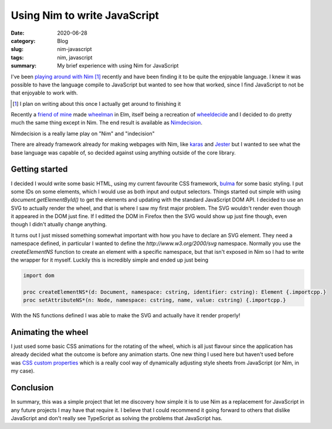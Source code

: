 Using Nim to write JavaScript
==============================

:date: 2020-06-28
:category: Blog
:slug: nim-javascript
:tags: nim, javascript
:summary: My brief experience with using Nim for JavaScript

I've been `playing around with Nim <https://github.com/nickhuber/nimboy>`_ [#]_
recently and have been finding it to be quite the enjoyable language. I knew it
was possible to have the language compile to JavaScript but wanted to see how
that worked, since I find JavaScript to not be that enjoyable to work with.

.. [#]

    I plan on writing about this once I actually get around to finishing it

Recently a `friend of mine <https://tremblay.dev>`_ made `wheelman <https://wheelman.tremblay.dev/>`_ in
Elm, itself being a recreation of `wheeldecide <https://wheeldecide.com/>`_ and
I decided to do pretty much the same thing except in Nim. The end result is
available as `Nimdecision <https://wheel.nickhuber.ca/>`_.

.. class:: comment

    Nimdecision is a really lame play on "Nim" and "indecision"

There are already framework already for making webpages with Nim, like `karas
<https://github.com/pragmagic/karax>`_ and `Jester
<https://github.com/dom96/jester>`_ but I wanted to see what the base language
was capable of, so decided against using anything outside of the core library.

Getting started
----------------

I decided I would write some basic HTML, using my current favourite CSS
framework, `bulma <https://bulma.io/>`_ for some basic styling. I put some IDs
on some elements, which I would use as both input and output selectors. Things
started out simple with using `document.getElementById()` to get the elements
and updating with the standard JavaScript DOM API. I decided to use an SVG to
actually render the wheel, and that is where I saw my first major problem. The
SVG wouldn't render even though it appeared in the DOM just fine. If I editted
the DOM in Firefox then the SVG would show up just fine though, even though I
didn't atually change anything.

It turns out I just missed something somewhat important with how you have to
declare an SVG element. They need a namespace defined, in particular I wanted
to define the `http://www.w3.org/2000/svg` namespace. Normally you use the
`createElementNS` function to create an element with a specific namespace,
but that isn't exposed in Nim so I had to write the wrapper for it myself.
Luckily this is incredibly simple and ended up just being

.. code-block:: nim

    import dom

    proc createElementNS*(d: Document, namespace: cstring, identifier: cstring): Element {.importcpp.}
    proc setAttributeNS*(n: Node, namespace: cstring, name, value: cstring) {.importcpp.}

With the NS functions defined I was able to make the SVG and actually have it render properly!

Animating the wheel
--------------------

I just used some basic CSS animations for the rotating of the wheel, which is
all just flavour since the application has already decided what the outcome is
before any animation starts. One new thing I used here but haven't used before
was `CSS custom properties
<https://developer.mozilla.org/en-US/docs/Web/CSS/Using_CSS_custom_properties>`_
which is a really cool way of dynamically adjusting style sheets from
JavaScript (or Nim, in my case).

Conclusion
-----------

In summary, this was a simple project that let me discovery how simple it is to
use Nim as a replacement for JavaScript in any future projects I may have that
require it. I believe that I could recommend it going forward to others that
dislike JavaScript and don't really see TypeScript as solving the problems that
JavaScript has.